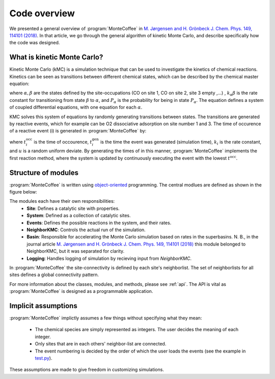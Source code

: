 .. _overview:
.. index:: Code overview


Code overview
*********************

We presented a general overview of :program:`MonteCoffee` in `M. Jørgensen and H. Grönbeck J. Chem. Phys. 149, 114101 (2018) <https://doi.org/10.1063/1.5046635>`_. In that article, we go through the general algorithm of kinetic Monte Carlo, and describe specifically how the code was designed.

What is kinetic Monte Carlo?
-----------------------------
Kinetic Monte Carlo (kMC) is a simulation technique that can be used to investigate the kinetics of chemical reactions.
Kinetics can be seen as transitions between different chemical states, which can be described by the chemical master equation:

.. math::
   :nowrap:

   \begin{equation}
      \dfrac{\text{d}P_\alpha}{\text{d}t}  =  \sum_\beta k_{\alpha\beta}P_\beta - k_{\beta\alpha}P_\alpha \\
   \end{equation}
   
where :math:`\alpha, \beta` are the states defined by the site-occupations (CO on site 1, CO on site 2, site 3 empty ,...) , :math:`k_\alpha\beta` is the rate constant for transitioning from state :math:`\beta` to :math:`\alpha`, and :math:`P_\alpha` is the probability for being in state :math:`P_\alpha`. The equation defines a system of coupled differential equations, with one equation for each :math:`\alpha`. 

KMC solves this system of equations by randomly generating transitions between states. The transitions are generated by reactive events, which for example can be 
O2 dissociative adsorption on site number 1 and 3. The time of occurence of a reactive event (i) is generated in :program:`MonteCoffee` by:

.. math::
   :nowrap:

   \begin{equation}
      t^\text{occ}_i  = t^\text{gen}_i-\dfrac{\text{ln}\,u}{k_i},\quad u \in [0,1[ \\
   \end{equation}

where :math:`t^\text{occ}_i` is the time of occourence, :math:`t^\text{gen}_i` is the time the event was generated (simulation time), :math:`k_i` is the rate constant, and :math:`u` is a random uniform deviate. By generating the times of in this manner, :program:`MonteCoffee` implements the first reaction method, where the system is updated by continuously executing the event with the lowest :math:`t^\text{occ}`.


Structure of modules
---------------------
:program:`MonteCoffee` is written using `object-oriented <https://docs.python.org/3/tutorial/classes.html>`_ programming.
The central modlues are defined as shown in the figure below:

.. image:: _static/modules.png
   :width: 500


The modules each have their own responsibilities:
    - **Site**: Defines a catalytic site with properties.
    - **System**: Defined as a collection of catalytic sites.
    - **Events**: Defines the possible reactions in the system, and their rates.
    - **NeighborKMC**: Controls the actual run of the simulation.
    - **Basin**: Responsible for accelerating the Monte Carlo simulation based on rates in the superbasins. N. B., in the journal article `M. Jørgensen and H. Grönbeck J. Chem. Phys. 149, 114101 (2018) <https://doi.org/10.1063/1.5046635>`_ this module belonged to NeighborKMC, but it was separated for clarity.
    - **Logging**: Handles logging of simulation by recieving input from `NeighborKMC`.

In :program:`MonteCoffee` the site-connectivity is defined by each site's neighborlist. The set of neighborlists for all sites defines a global
connectivity pattern.

For more information about the classes, modules, and methods, please see :ref:`api`. The API is vital as :program:`MonteCoffee` is 
designed as a programmable application.



Implicit assumptions
---------------------

:program:`MonteCoffee` implictly assumes a few things without specifying what they mean:

	- The chemical species are simply represented as integers. The user decides the meaning of each integer.
	- Only sites that are in each others' neighbor-list are connected.
	- The event numbering is decided by the order of which the user loads the events (see the example in `test.py <api/NeighborKMC.html#module-NeighborKMC.test>`_).

These assumptions are made to give freedom in customizing simulations.
